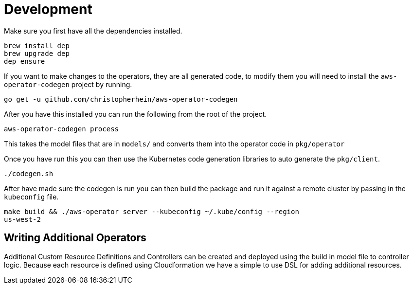 = Development

Make sure you first have all the dependencies installed.

[source,shell]
----
brew install dep
brew upgrade dep
dep ensure
----

If you want to make changes to the operators, they are all generated code, to
modify them you will need to install the `aws-operator-codegen` project by
running.

[source,shell]
----
go get -u github.com/christopherhein/aws-operator-codegen
----

After you have this installed you can run the following from the root of the
project.

[source,shell]
----
aws-operator-codegen process
----

This takes the model files that are in `models/` and converts them into the
operator code in `pkg/operator`

Once you have run this you can then use the Kubernetes code generation libraries
to auto generate the `pkg/client`.

[source,shell]
----
./codegen.sh
----

After have made sure the codegen is run you can then build the package and
run it against a remote cluster by passing in the `kubeconfig` file.

```bash
make build && ./aws-operator server --kubeconfig ~/.kube/config --region
us-west-2
```

== Writing Additional Operators

Additional Custom Resource Definitions and Controllers can be created and
deployed using the build in model file to controller logic. Because each
resource is defined using Cloudformation we have a simple to use DSL for adding
additional resources.
